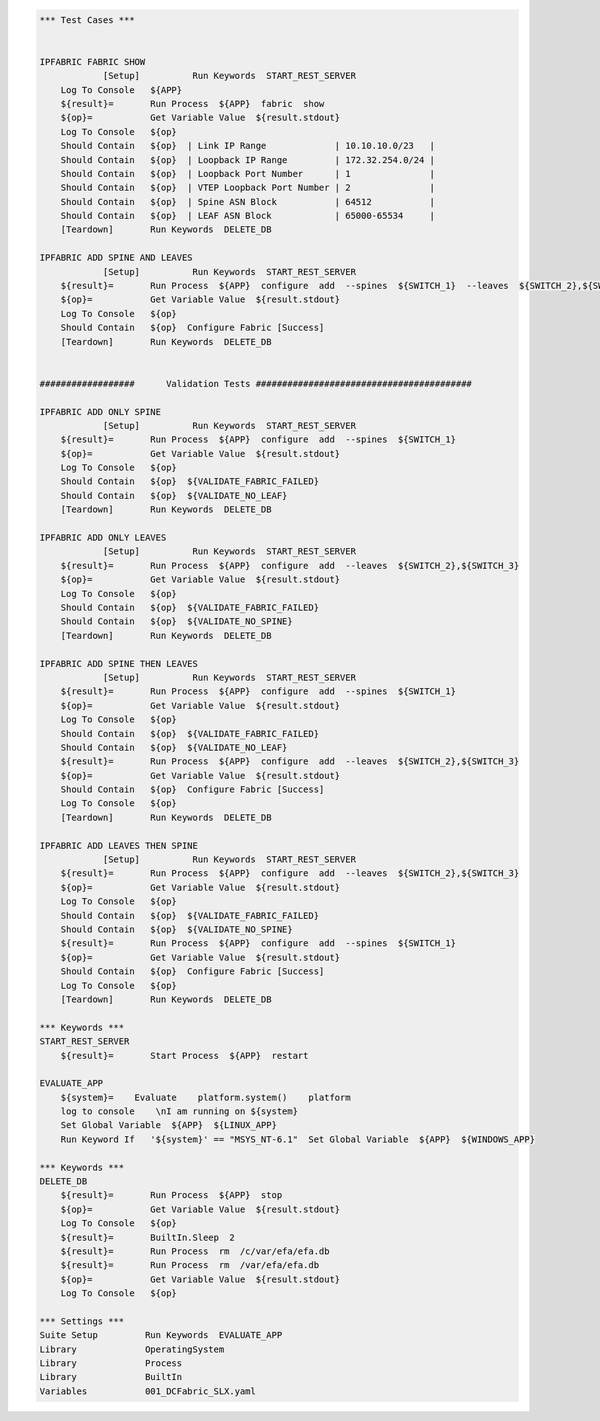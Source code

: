 .. code:: robotframework

    *** Test Cases ***


    IPFABRIC FABRIC SHOW
		[Setup]          Run Keywords  START_REST_SERVER
        Log To Console   ${APP}
        ${result}=       Run Process  ${APP}  fabric  show
        ${op}=           Get Variable Value  ${result.stdout}
        Log To Console   ${op}
        Should Contain   ${op}  | Link IP Range             | 10.10.10.0/23   |
        Should Contain   ${op} 	| Loopback IP Range         | 172.32.254.0/24 |
        Should Contain   ${op} 	| Loopback Port Number      | 1               |
        Should Contain   ${op} 	| VTEP Loopback Port Number | 2               |
        Should Contain   ${op} 	| Spine ASN Block           | 64512           |
        Should Contain   ${op} 	| LEAF ASN Block            | 65000-65534     |
        [Teardown]       Run Keywords  DELETE_DB
	
    IPFABRIC ADD SPINE AND LEAVES
		[Setup]          Run Keywords  START_REST_SERVER
        ${result}=       Run Process  ${APP}  configure  add  --spines  ${SWITCH_1}  --leaves  ${SWITCH_2},${SWITCH_3}
        ${op}=           Get Variable Value  ${result.stdout}
        Log To Console   ${op}
        Should Contain   ${op}  Configure Fabric [Success]
        [Teardown]       Run Keywords  DELETE_DB
     
    
    ##################      Validation Tests #########################################
    
    IPFABRIC ADD ONLY SPINE
		[Setup]          Run Keywords  START_REST_SERVER
        ${result}=       Run Process  ${APP}  configure  add  --spines  ${SWITCH_1} 
        ${op}=           Get Variable Value  ${result.stdout}
        Log To Console   ${op}
        Should Contain   ${op}  ${VALIDATE_FABRIC_FAILED}
        Should Contain   ${op}  ${VALIDATE_NO_LEAF}
        [Teardown]       Run Keywords  DELETE_DB
    
    IPFABRIC ADD ONLY LEAVES
		[Setup]          Run Keywords  START_REST_SERVER
        ${result}=       Run Process  ${APP}  configure  add  --leaves  ${SWITCH_2},${SWITCH_3} 
        ${op}=           Get Variable Value  ${result.stdout}
        Log To Console   ${op}
        Should Contain   ${op}  ${VALIDATE_FABRIC_FAILED}
        Should Contain   ${op}  ${VALIDATE_NO_SPINE}
        [Teardown]       Run Keywords  DELETE_DB    
    
    IPFABRIC ADD SPINE THEN LEAVES
		[Setup]          Run Keywords  START_REST_SERVER
        ${result}=       Run Process  ${APP}  configure  add  --spines  ${SWITCH_1} 
        ${op}=           Get Variable Value  ${result.stdout}
        Log To Console   ${op}
        Should Contain   ${op}  ${VALIDATE_FABRIC_FAILED}
        Should Contain   ${op}  ${VALIDATE_NO_LEAF}
        ${result}=       Run Process  ${APP}  configure  add  --leaves  ${SWITCH_2},${SWITCH_3} 
        ${op}=           Get Variable Value  ${result.stdout}
        Should Contain   ${op}  Configure Fabric [Success]
        Log To Console   ${op}
        [Teardown]       Run Keywords  DELETE_DB    
     
    IPFABRIC ADD LEAVES THEN SPINE
		[Setup]          Run Keywords  START_REST_SERVER
        ${result}=       Run Process  ${APP}  configure  add  --leaves  ${SWITCH_2},${SWITCH_3}   
        ${op}=           Get Variable Value  ${result.stdout}
        Log To Console   ${op}
        Should Contain   ${op}  ${VALIDATE_FABRIC_FAILED}
        Should Contain   ${op}  ${VALIDATE_NO_SPINE}
        ${result}=       Run Process  ${APP}  configure  add  --spines  ${SWITCH_1}
        ${op}=           Get Variable Value  ${result.stdout}
        Should Contain   ${op}  Configure Fabric [Success]
        Log To Console   ${op}
        [Teardown]       Run Keywords  DELETE_DB
    
    *** Keywords ***
    START_REST_SERVER
    	${result}=       Start Process  ${APP}  restart

    EVALUATE_APP
    	${system}=    Evaluate    platform.system()    platform
        log to console    \nI am running on ${system}
        Set Global Variable  ${APP}  ${LINUX_APP}
        Run Keyword If 	 '${system}' == "MSYS_NT-6.1"  Set Global Variable  ${APP}  ${WINDOWS_APP}
        
    *** Keywords ***
    DELETE_DB
    	${result}=       Run Process  ${APP}  stop
    	${op}=           Get Variable Value  ${result.stdout}
        Log To Console   ${op}
        ${result}=       BuiltIn.Sleep  2
        ${result}=       Run Process  rm  /c/var/efa/efa.db
        ${result}=       Run Process  rm  /var/efa/efa.db
        ${op}=           Get Variable Value  ${result.stdout}
        Log To Console   ${op}
       
    *** Settings ***
    Suite Setup         Run Keywords  EVALUATE_APP
    Library             OperatingSystem
    Library             Process
    Library             BuiltIn
    Variables           001_DCFabric_SLX.yaml
 
